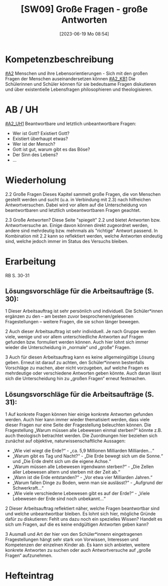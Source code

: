 #+title:      [SW09] Große Fragen - große Antworten
#+date:       [2023-06-19 Mo 08:54]
#+filetags:   :01:sw09:
#+identifier: 20230619T085426


* Kompetenzbeschreibung
CLOSED: [2023-06-19 Mo 08:55]
[[#A2]] Menschen und ihre Lebensorientierungen - Sich mit den großen Fragen der Menschen auseinandersetzen können
[[#A2_KB1]] Die Schülerinnen und Schüler können für sie bedeutsame Fragen diskutieren und über existentielle Lebensfragen philosophieren und theologisieren.

* AB / UH
[[#A2_UH1]] Beantwortbare und letztlich unbeantwortbare Fragen:
- Wer ist Gott? Existiert Gott?
- Existiert überhaupt etwas?
- Wer ist der Mensch?
- Gott ist gut, warum gibt es das Böse?
- Der Sinn des Lebens?
- ...


* Wiederholung
2.2 Große Fragen
Dieses Kapitel sammelt große Fragen, die von Menschen gestellt werden und sucht (u.a. in Verbindung mit 2.3) nach hilfreichen Antwortversuchen. Dabei wird vor allem auf die Unterscheidung von beantwortbaren und letztlich unbeantwortbaren Fragen geachtet.

2.3 Große Antworten?
Diese Seite "spiegelt" 2.2 und bietet Antworten bzw. Antwortversuche an. Einige davon können direkt zugeordnet werden, andere sind mehrdeutig bzw. mehrmals als "richtige" Antwort passend. In Kombination mit 2.2 kann so reflektiert werden, welche Antworten eindeutig sind, welche jedoch immer im Status des Versuchs bleiben.

* Erarbeitung
RB S. 30-31

** Lösungsvorschläge für die Arbeitsaufträge (S. 30):
1 Dieser Arbeitsauftrag ist sehr persönlich und individuell. Die Schüler*innen ergänzen zu den – am besten zuvor besprochenen/gelesenen Fragestellungen – weitere Fragen, die sie schon länger bewegen.

2 Auch dieser Arbeitsauftrag ist sehr individuell. Je nach Gruppe werden viele, wenige und vor allem unterschiedliche Antworten auf Fragen gefunden bzw. formuliert werden können. Auch hier lohnt sich immer wieder die Unterscheidung in „normale“ und „große“ Fragen.

3 Auch für diesen Arbeitsauftrag kann es keine allgemeingültige Lösung geben. Erneut ist darauf zu achten, den Schüler*innenn bestenfalls Vorschläge zu machen, aber nicht vorzugeben, auf welche Fragen es mehrdeutige oder verschiedene Antworten geben könnte. Auch daran lässt sich die Unterscheidung hin zu „großen Fragen“ erneut festmachen.

** Lösungsvorschläge für die Arbeitsaufträge (S. 31):
1 Auf konkrete Fragen können hier einige konkrete Antworten gefunden werden. Auch hier kann immer wieder thematisiert werden, dass viele dieser Fragen nur eine Seite der Fragestellung beleuchten können. Die Fragestellung „Warum müssen alle Lebewesen einmal sterben?“ könnte z.B. auch theologisch betrachtet werden. Die Zuordnungen hier beziehen sich zunächst auf objektive, naturwissenschaftliche Aussagen:

    - „Wie viel wiegt die Erde?“ - „ca. 5,9 Millionen Milliarden Milliarden…“
    - „Warum gibt es Tag und Nacht?“ - „Die Erde bewegt sich um die Sonne.“ und „Die Erde dreht sich um die eigene Achse.“
    - „Warum müssen alle Lebewesen irgendwann sterben?“ - „Die Zellen aller Lebewesen altern und sterben mit der Zeit ab.“
    - „Wann ist die Erde entstanden?“ - „Vor etwa vier Milliarden Jahren.“
    - „Warum fallen Dinge zu Boden, wenn man sie auslässt?“ - „Aufgrund der Schwerkraft…“
    - „Wie viele verschiedene Lebewesen gibt es auf der Erde?“ - „Viele Lebewesen der Erde sind noch unbekannt...“

2 Dieser Arbeitsauftrag reflektiert näher, welche Fragen beantwortbar sind und welche unbeantwortbar bleiben. Es lohnt sich hier, mögliche Gründe dafür zu diskutieren: Fehlt uns dazu noch ein spezielles Wissen? Handelt es sich um Fragen, auf die es keine endgültigen Antworten geben kann?

3 Ausmaß und Art der hier von den Schüler*innenn eingetragenen Fragestellungen hängt sehr stark von Vorwissen, Interessen und Kompetenzen der einzelnen Kinder ab. Es kann sich anbieten, weitere konkrete Antworten zu suchen oder auch Antwortversuche auf „große Fragen“ aufzunehmen.


* Hefteintrag

